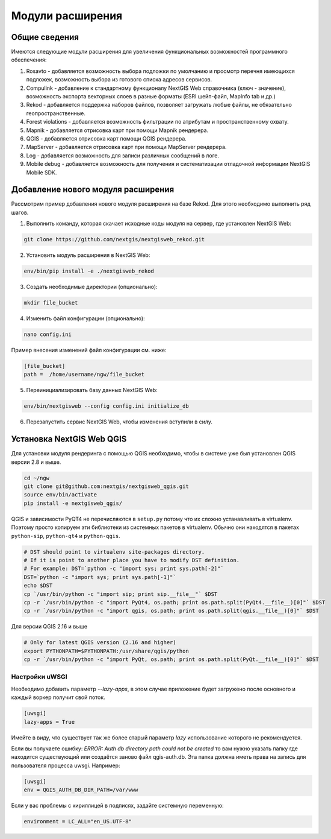 .. sectionauthor:: Наталья Барышникова <nshelekhova@gmail.com>

.. _ngw_extension:

Модули расширения
================================

Общие сведения
-----------------

Имеются следующие модули расширения для увеличения функциональных возможностей программного обеспечения:

1. Rosavto - добавляется возможность выбора подложки по умолчанию и просмотр перечня 
   имеющихся подложек, возможность выбора из готового списка адресов сервисов.

2. Compulink - добавление к стандартному функционалу NextGIS Web справочника (ключ - значение),
   возможность экспорта векторных слоев в разные форматы (ESRI шейп-файл, MapInfo tab и др.)

3. Rekod - добавляется поддержка наборов файлов, позволяет загружать любые файлы, 
   не обязательно геопространственные.

4. Forest violations - добавляется возможность фильтрации по атрибутам и пространственному 
   охвату.

5. Mapnik - добавляется отрисовка карт при помощи Mapnik рендерера.

6. QGIS - добавляется отрисовка карт помощи QGIS рендерера.

7. MapServer - добавляется отрисовка карт при помощи MapServer рендерера.

8. Log - добавляется возможность для записи различных сообщений в логе.

9. Mobile debug - добавляется возможность для получения и систематизации отладочной 
   информации NextGIS Mobile SDK.
 
Добавление нового модуля расширения
------------------------------------

Рассмотрим пример добавления нового модуля расширения на базе Rekod. 
Для этого необходимо выполнить ряд шагов.

1. Выполнить команду, которая скачает исходные коды модуля на сервер, где установлен NextGIS Web: 

.. code-block:: bash

   git clone https://github.com/nextgis/nextgisweb_rekod.git

2. Установить модуль расширения в NextGIS Web: 

.. code-block:: bash

   env/bin/pip install -e ./nextgisweb_rekod

3. Создать необходимые директории (опционально):

.. code-block:: bash

   mkdir file_bucket

4. Изменить файл конфигурации (опционально):

.. code-block:: bash

   nano config.ini

Пример внесения изменений файл конфигурации см. ниже:

.. code-block:: bash

   [file_bucket]
   path =  /home/username/ngw/file_bucket

5. Переинициализировать базу данных NextGIS Web:

.. code-block:: bash

   env/bin/nextgisweb --config config.ini initialize_db 

6. Перезапустить сервис NextGIS Web, чтобы изменения вступили в силу.

.. _`ngw_install_qgis`:

Установка NextGIS Web QGIS
----------------------------------
Для установки модуля рендеринга с помощью QGIS необходимо, чтобы в системе уже был установлен QGIS версии 2.8 и выше.

.. code-block:: bash

    cd ~/ngw
    git clone git@github.com:nextgis/nextgisweb_qgis.git
    source env/bin/activate
    pip install -e nextgisweb_qgis/

QGIS и зависимости PyQT4 не перечисляются в ``setup.py`` потому что их сложно устанавливать в virtualenv. Поэтому просто копируем эти библиотеки из системных пакетов в virtualenv. Обычно они находятся в пакетах ``python-sip``, ``python-qt4`` и ``python-qgis``.

.. code-block:: bash

    # DST should point to virtualenv site-packages directory.
    # If it is point to another place you have to modify DST definition.
    # For example: DST=`python -c "import sys; print sys.path[-2]"`
    DST=`python -c "import sys; print sys.path[-1]"`
    echo $DST
    cp `/usr/bin/python -c "import sip; print sip.__file__"` $DST
    cp -r `/usr/bin/python -c "import PyQt4, os.path; print os.path.split(PyQt4.__file__)[0]"` $DST
    cp -r `/usr/bin/python -c "import qgis, os.path; print os.path.split(qgis.__file__)[0]"` $DST

Для версии QGIS 2.16 и выше

.. code-block:: bash

    # Only for latest QGIS version (2.16 and higher)
    export PYTHONPATH=$PYTHONPATH:/usr/share/qgis/python
    cp -r `/usr/bin/python -c "import PyQt, os.path; print os.path.split(PyQt.__file__)[0]"` $DST
    
Настройки uWSGI
~~~~~~~~~~~~~~~

Необходимо добавить параметр `--lazy-apps`, в этом случае приложение будет загружено после основного и каждый воркер получит свой поток.

.. code-block:: bash

   [uwsgi]
   lazy-apps = True

Имейте в виду, что существует так же более старый параметр `lazy` использование которого не рекомендуется.

Если вы получаете ошибку: `ERROR: Auth db directory path could not be created` то вам нужно указать папку где находится существующий или создаётся заново файл qgis-auth.db. Эта папка должна иметь права на запись для пользователя процесса uwsgi. Например:

.. code-block:: bash

   [uwsgi]
   env = QGIS_AUTH_DB_DIR_PATH=/var/www

Если у вас проблемы с кириллицей в подписях, задайте системную переменную:

.. code-block:: bash

   environment = LC_ALL="en_US.UTF-8"

